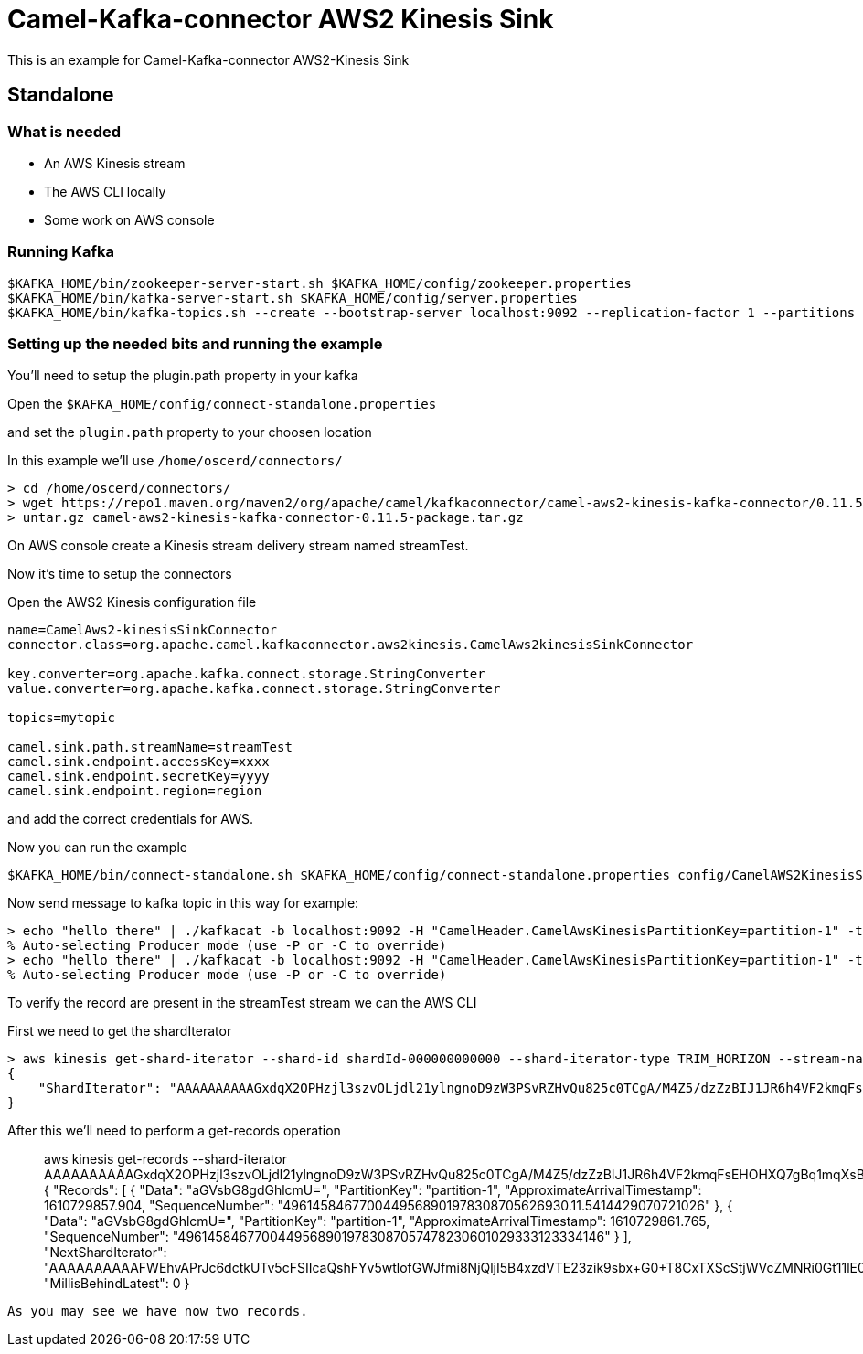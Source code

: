 # Camel-Kafka-connector AWS2 Kinesis Sink

This is an example for Camel-Kafka-connector AWS2-Kinesis Sink

## Standalone

### What is needed

- An AWS Kinesis stream
- The AWS CLI locally
- Some work on AWS console

### Running Kafka

```
$KAFKA_HOME/bin/zookeeper-server-start.sh $KAFKA_HOME/config/zookeeper.properties
$KAFKA_HOME/bin/kafka-server-start.sh $KAFKA_HOME/config/server.properties
$KAFKA_HOME/bin/kafka-topics.sh --create --bootstrap-server localhost:9092 --replication-factor 1 --partitions 1 --topic mytopic
```

### Setting up the needed bits and running the example

You'll need to setup the plugin.path property in your kafka

Open the `$KAFKA_HOME/config/connect-standalone.properties`

and set the `plugin.path` property to your choosen location

In this example we'll use `/home/oscerd/connectors/`

```
> cd /home/oscerd/connectors/
> wget https://repo1.maven.org/maven2/org/apache/camel/kafkaconnector/camel-aws2-kinesis-kafka-connector/0.11.5/camel-aws2-kinesis-kafka-connector-0.11.5-package.tar.gz
> untar.gz camel-aws2-kinesis-kafka-connector-0.11.5-package.tar.gz
```

On AWS console create a Kinesis stream delivery stream named streamTest.

Now it's time to setup the connectors

Open the AWS2 Kinesis configuration file

```
name=CamelAws2-kinesisSinkConnector
connector.class=org.apache.camel.kafkaconnector.aws2kinesis.CamelAws2kinesisSinkConnector

key.converter=org.apache.kafka.connect.storage.StringConverter
value.converter=org.apache.kafka.connect.storage.StringConverter

topics=mytopic

camel.sink.path.streamName=streamTest
camel.sink.endpoint.accessKey=xxxx
camel.sink.endpoint.secretKey=yyyy
camel.sink.endpoint.region=region
```

and add the correct credentials for AWS.

Now you can run the example

```
$KAFKA_HOME/bin/connect-standalone.sh $KAFKA_HOME/config/connect-standalone.properties config/CamelAWS2KinesisSinkConnector.properties
```

Now send message to kafka topic in this way for example:

```
> echo "hello there" | ./kafkacat -b localhost:9092 -H "CamelHeader.CamelAwsKinesisPartitionKey=partition-1" -t mytopic
% Auto-selecting Producer mode (use -P or -C to override)
> echo "hello there" | ./kafkacat -b localhost:9092 -H "CamelHeader.CamelAwsKinesisPartitionKey=partition-1" -t mytopic
% Auto-selecting Producer mode (use -P or -C to override)
```

To verify the record are present in the streamTest stream we can the AWS CLI

First we need to get the shardIterator

```
> aws kinesis get-shard-iterator --shard-id shardId-000000000000 --shard-iterator-type TRIM_HORIZON --stream-name streamTest
{
    "ShardIterator": "AAAAAAAAAAGxdqX2OPHzjl3szvOLjdl21ylngnoD9zW3PSvRZHvQu825c0TCgA/M4Z5/dzZzBIJ1JR6h4VF2kmqFsEHOHXQ7gBq1mqXsBxUdk8Xvj1EkzUIbi3tcQFdmXSgW0O+9oTIJZ5ljiWFAwd1Czx1BsiB2c2RcqKUz/nRJjNL5MQBKywKuDEcplfVh+C2NnOCFdKqIamH0KeuK0UXhSHK1ghlW"
}
```

After this we'll need to perform a get-records operation

> aws kinesis get-records --shard-iterator AAAAAAAAAAGxdqX2OPHzjl3szvOLjdl21ylngnoD9zW3PSvRZHvQu825c0TCgA/M4Z5/dzZzBIJ1JR6h4VF2kmqFsEHOHXQ7gBq1mqXsBxUdk8Xvj1EkzUIbi3tcQFdmXSgW0O+9oTIJZ5ljiWFAwd1Czx1BsiB2c2RcqKUz/nRJjNL5MQBKywKuDEcplfVh+C2NnOCFdKqIamH0KeuK0UXhSHK1ghlW
{
    "Records": [
        {
            "Data": "aGVsbG8gdGhlcmU=", 
            "PartitionKey": "partition-1", 
            "ApproximateArrivalTimestamp": 1610729857.904, 
            "SequenceNumber": "4961458467700449568901978308705626930.11.5414429070721026"
        }, 
        {
            "Data": "aGVsbG8gdGhlcmU=", 
            "PartitionKey": "partition-1", 
            "ApproximateArrivalTimestamp": 1610729861.765, 
            "SequenceNumber": "49614584677004495689019783087057478230601029333123334146"
        }
    ], 
    "NextShardIterator": "AAAAAAAAAAFWEhvAPrJc6dctkUTv5cFSIIcaQshFYv5wtlofGWJfmi8NjQljI5B4xzdVTE23zik9sbx+G0+T8CxTXScStjWVcZMNRi0Gt11lE0a8a+WkzP5/Zmm8Gf6X6f3w5P/tNzRUFCQc+Tg7eNOeevjiyRdn0271qOtfk5gS7NVtSaSGq13CwV3FWcCN2FzE9F8K04+8YihNrvBNhcuFIU3jyBhY", 
    "MillisBehindLatest": 0
}
```

As you may see we have now two records.




